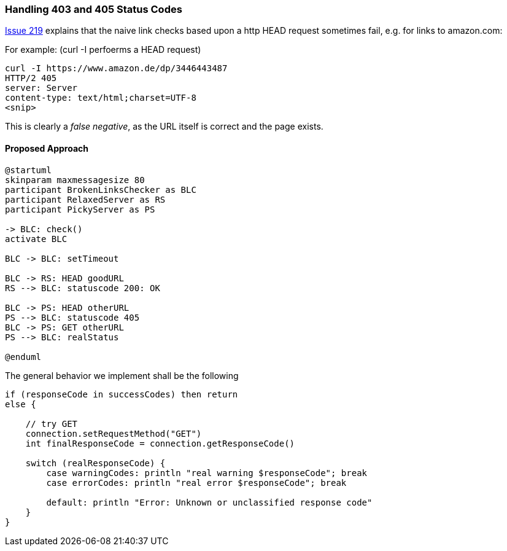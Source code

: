 
=== Handling 403 and 405 Status Codes


https://github.com/aim42/htmlSanityCheck/issues/219[Issue 219]
explains that the naive link checks based upon
a http HEAD request sometimes fail, e.g. for links to amazon.com:

For example: (curl -I perfoerms a HEAD request)

....
curl -I https://www.amazon.de/dp/3446443487
HTTP/2 405
server: Server
content-type: text/html;charset=UTF-8
<snip>

....

This is clearly a _false negative_,
as the URL itself is correct and the
page exists.



==== Proposed Approach

[plantuml,"GET-after-HEAD-failapproach",png]
....
@startuml
skinparam maxmessagesize 80
participant BrokenLinksChecker as BLC
participant RelaxedServer as RS
participant PickyServer as PS

-> BLC: check()
activate BLC

BLC -> BLC: setTimeout

BLC -> RS: HEAD goodURL
RS --> BLC: statuscode 200: OK

BLC -> PS: HEAD otherURL
PS --> BLC: statuscode 405
BLC -> PS: GET otherURL
PS --> BLC: realStatus

@enduml
....

The general behavior we implement shall be the following

[source, Groovy]
----
if (responseCode in successCodes) then return
else {

    // try GET
    connection.setRequestMethod("GET")
    int finalResponseCode = connection.getResponseCode()

    switch (realResponseCode) {
        case warningCodes: println "real warning $responseCode"; break
        case errorCodes: println "real error $responseCode"; break

        default: println "Error: Unknown or unclassified response code"
    }
}

----


